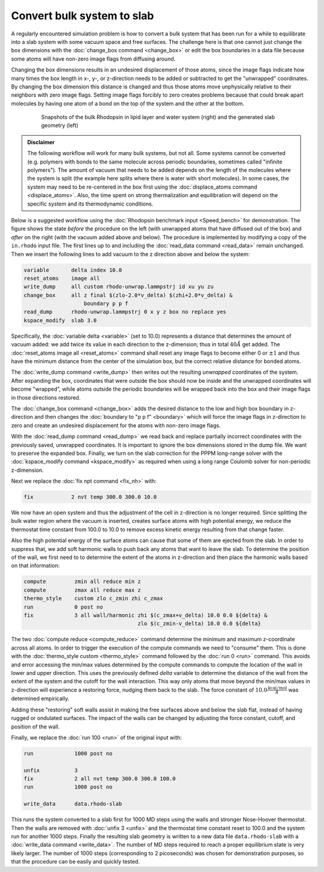===========================
Convert bulk system to slab
===========================

A regularly encountered simulation problem is how to convert a bulk
system that has been run for a while to equilibrate into a slab system
with some vacuum space and free surfaces.  The challenge here is that
one cannot just change the box dimensions with the :doc:`change_box
command <change_box>` or edit the box boundaries in a data file because
some atoms will have non-zero image flags from diffusing around.

Changing the box dimensions results in an undesired displacement of
those atoms, since the image flags indicate how many times the box
length in x-, y-, or z-direction needs to be added or subtracted to get
the "unwrapped" coordinates.  By changing the box dimension this
distance is changed and thus those atoms move unphysically relative to
their neighbors with zero image flags.  Setting image flags forcibly to
zero creates problems because that could break apart molecules by having
one atom of a bond on the top of the system and the other at the bottom.

.. _bulk2slab:
.. figure:: JPG/rhodo-both.jpg
   :figwidth: 80%
   :figclass: align-center

   Snapshots of the bulk Rhodopsin in lipid layer and water system (right)
   and the generated slab geometry (left)

.. admonition:: Disclaimer
   :class: note

   The following workflow will work for many bulk systems, but not all.
   Some systems cannot be converted (e.g. polymers with bonds to the
   same molecule across periodic boundaries, sometimes called "infinite
   polymers").  The amount of vacuum that needs to be added depends on
   the length of the molecules where the system is split (the example
   here splits where there is water with short molecules).  In some
   cases, the system may need to be re-centered in the box first using
   the :doc:`displace_atoms command <displace_atoms>`.  Also, the time
   spent on strong thermalization and equilibration will depend on the
   specific system and its thermodynamic conditions.

Below is a suggested workflow using the :doc:`Rhodopsin benchmark input
<Speed_bench>` for demonstration.  The figure shows the state *before*
the procedure on the left (with unwrapped atoms that have diffused out
of the box) and *after* on the right (with the vacuum added above and
below).  The procedure is implemented by modifying a copy of the
``in.rhodo`` input file.  The first lines up to and including the
:doc:`read_data command <read_data>` remain unchanged.  Then we insert
the following lines to add vacuum to the z direction above and below the
system:

.. code-block:: LAMMPS

   variable       delta index 10.0
   reset_atoms    image all
   write_dump     all custom rhodo-unwrap.lammpstrj id xu yu zu
   change_box     all z final $(zlo-2.0*v_delta) $(zhi+2.0*v_delta) &
                      boundary p p f
   read_dump      rhodo-unwrap.lammpstrj 0 x y z box no replace yes
   kspace_modify  slab 3.0

Specifically, the :doc:`variable delta <variable>` (set to 10.0)
represents a distance that determines the amount of vacuum added: we add
twice its value in each direction to the z-dimension; thus in total
:math:`40 \AA` get added.  The :doc:`reset_atoms image all
<reset_atoms>` command shall reset any image flags to become either 0 or
:math:`\pm 1` and thus have the minimum distance from the center of the
simulation box, but the correct relative distance for bonded atoms.

The :doc:`write_dump command <write_dump>` then writes out the resulting
*unwrapped* coordinates of the system.  After expanding the box,
coordinates that were outside the box should now be inside and the
unwrapped coordinates will become "wrapped", while atoms outside the
periodic boundaries will be wrapped back into the box and their image
flags in those directions restored.

The :doc:`change_box command <change_box>` adds the desired
distance to the low and high box boundary in z-direction and then changes
the :doc:`boundary to "p p f" <boundary>` which will force the image
flags in z-direction to zero and create an undesired displacement for
the atoms with non-zero image flags.

With the :doc:`read_dump command <read_dump>` we read back and replace
partially incorrect coordinates with the previously saved, unwrapped
coordinates.  It is important to ignore the box dimensions stored in the
dump file.  We want to preserve the expanded box.  Finally, we turn on
the slab correction for the PPPM long-range solver with the
:doc:`kspace_modify command <kspace_modify>` as required when using a
long range Coulomb solver for non-periodic z-dimension.

Next we replace the :doc:`fix npt command <fix_nh>` with:

.. code-block:: LAMMPS

   fix            2 nvt temp 300.0 300.0 10.0

We now have an open system and thus the adjustment of the cell in
z-direction is no longer required.  Since splitting the bulk water
region where the vacuum is inserted, creates surface atoms with high
potential energy, we reduce the thermostat time constant from 100.0 to
10.0 to remove excess kinetic energy resulting from that change faster.

Also the high potential energy of the surface atoms can cause that some
of them are ejected from the slab.  In order to suppress that, we add
soft harmonic walls to push back any atoms that want to leave the slab.
To determine the position of the wall, we first need to to determine the
extent of the atoms in z-direction and then place the harmonic walls
based on that information:

.. code-block:: LAMMPS

   compute         zmin all reduce min z
   compute         zmax all reduce max z
   thermo_style    custom zlo c_zmin zhi c_zmax
   run             0 post no
   fix             3 all wall/harmonic zhi $(c_zmax+v_delta) 10.0 0.0 ${delta} &
                                       zlo $(c_zmin-v_delta) 10.0 0.0 ${delta}

The two :doc:`compute reduce <compute_reduce>` command determine the
minimum and maximum z-coordinate across all atoms.  In order to trigger
the execution of the compute commands we need to "consume" them.  This
is done with the :doc:`thermo_style custom <thermo_style>` command
followed by the :doc:`run 0 <run>` command.  This avoids and error
accessing the min/max values determined by the compute commands to
compute the location of the wall in lower and upper direction.  This
uses the previously defined *delta* variable to determine the distance
of the wall from the extent of the system and the cutoff for the wall
interaction.  This way only atoms that move beyond the min/max values in
z-direction will experience a restoring force, nudging them back to the
slab.  The force constant of :math:`10.0 \frac{\mathrm{kcal/mol}}{\AA}`
was determined empirically.

Adding these "restoring" soft walls assist in making the free surfaces
above and below the slab flat, instead of having rugged or ondulated
surfaces.  The impact of the walls can be changed by adjusting the force
constant, cutoff, and position of the wall.

Finally, we replace the :doc:`run 100 <run>` of the original input with:

.. code-block:: LAMMPS

   run             1000 post no

   unfix           3
   fix             2 all nvt temp 300.0 300.0 100.0
   run             1000 post no

   write_data      data.rhodo-slab

This runs the system converted to a slab first for 1000 MD steps using
the walls and stronger Nose-Hoover thermostat.  Then the walls are
removed with :doc:`unfix 3 <unfix>` and the thermostat time constant
reset to 100.0 and the system run for another 1000 steps.  Finally the
resulting slab geometry is written to a new data file
``data.rhodo-slab`` with a :doc:`write_data command <write_data>`.  The
number of MD steps required to reach a proper equilibrium state is very
likely larger.  The number of 1000 steps (corresponding to 2
picoseconds) was chosen for demonstration purposes, so that the
procedure can be easily and quickly tested.
